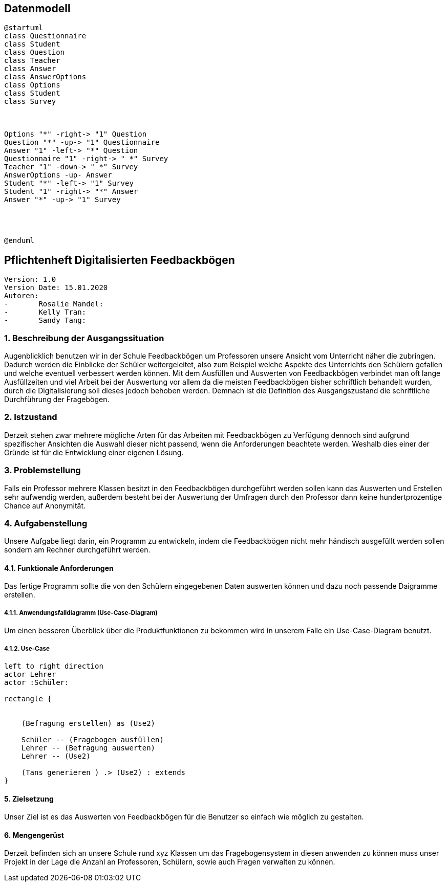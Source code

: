 
== Datenmodell

[plantuml,erd,png]
----
@startuml
class Questionnaire
class Student
class Question
class Teacher
class Answer
class AnswerOptions
class Options
class Student
class Survey



Options "*" -right-> "1" Question
Question "*" -up-> "1" Questionnaire
Answer "1" -left-> "*" Question
Questionnaire "1" -right-> " *" Survey
Teacher "1" -down-> " *" Survey
AnswerOptions -up- Answer
Student "*" -left-> "1" Survey
Student "1" -right-> "*" Answer
Answer "*" -up-> "1" Survey




@enduml
----


== Pflichtenheft Digitalisierten Feedbackbögen

 Version: 1.0
 Version Date: 15.01.2020
 Autoren:
 -	Rosalie Mandel:
 -	Kelly Tran:
 -	Sandy Tang:


=== 1.	Beschreibung der Ausgangssituation

Augenblicklich benutzen wir in der Schule Feedbackbögen um Professoren unsere Ansicht vom Unterricht näher die zubringen. Dadurch werden die Einblicke der Schüler weitergeleitet, also zum Beispiel welche Aspekte des Unterrichts den Schülern gefallen und welche eventuell verbessert werden können.
Mit dem Ausfüllen und Auswerten von Feedbackbögen verbindet man oft lange Ausfüllzeiten und viel Arbeit bei der Auswertung vor allem da die meisten Feedbackbögen bisher schriftlich behandelt wurden, durch die Digitalisierung soll dieses jedoch behoben werden.
Demnach ist die Definition des Ausgangszustand die schriftliche Durchführung der Fragebögen.


=== 2.	Istzustand

Derzeit stehen zwar mehrere mögliche Arten für das Arbeiten mit Feedbackbögen zu Verfügung dennoch sind aufgrund spezifischer Ansichten die Auswahl dieser nicht passend, wenn die Anforderungen beachtete werden.
Weshalb dies einer der Gründe ist für die Entwicklung einer eigenen Lösung.




=== 3. Problemstellung

Falls ein Professor mehrere Klassen besitzt in den Feedbackbögen durchgeführt werden sollen kann das Auswerten und Erstellen sehr aufwendig werden, außerdem besteht bei der Auswertung der Umfragen durch den Professor dann keine hundertprozentige Chance auf Anonymität.



=== 4.	Aufgabenstellung
Unsere Aufgabe liegt darin, ein Programm zu entwickeln, indem die Feedbackbögen nicht mehr händisch ausgefüllt werden sollen sondern am Rechner durchgeführt werden.


==== 4.1.	Funktionale Anforderungen

Das fertige Programm sollte die von den Schülern eingegebenen Daten auswerten können und dazu noch passende Daigramme erstellen.



=====  4.1.1. Anwendungsfalldiagramm (Use-Case-Diagram)
Um einen besseren Überblick über die Produktfunktionen zu bekommen wird in unserem Falle ein Use-Case-Diagram benutzt.

===== 4.1.2. Use-Case


[plantuml]

----
left to right direction
actor Lehrer
actor :Schüler:

rectangle {


    (Befragung erstellen) as (Use2)

    Schüler -- (Fragebogen ausfüllen)
    Lehrer -- (Befragung auswerten)
    Lehrer -- (Use2)

    (Tans generieren ) .> (Use2) : extends
}

----

==== 5.	Zielsetzung
Unser Ziel ist es das Auswerten von Feedbackbögen für die Benutzer so einfach wie möglich zu gestalten.

==== 6.	Mengengerüst

Derzeit befinden sich an unsere Schule rund xyz Klassen um das Fragebogensystem in diesen anwenden zu können muss unser Projekt in der Lage die Anzahl an Professoren, Schülern, sowie auch Fragen verwalten zu können.





